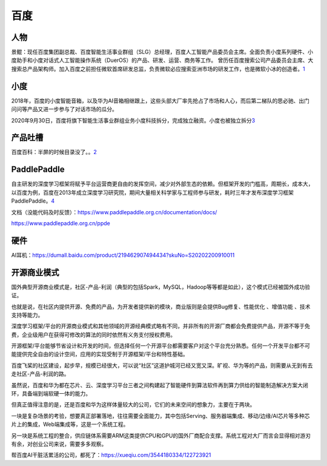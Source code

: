 
百度
====

人物
----

景鲲：现任百度集团副总裁、百度智能生活事业群组（SLG）总经理，百度人工智能产品委员会主席。全面负责小度系列硬件、小度助手和小度对话式人工智能操作系统（DuerOS）的产品、研发、运营、商务等工作。
曾历任百度搜索公司产品委员会主席、大搜索总产品架构师。加入百度之前担任微软首席研发总监，负责微软必应搜索亚洲市场的研发工作，也是微软小冰的创造者。\ `1 <https://baike.baidu.com/item/%E6%99%AF%E9%B2%B2/20432174>`__

小度
----

2018年，百度的小度智能音箱，以及华为AI音箱相继跟上，这些头部大厂率先抢占了市场和人心，而后第二梯队的思必驰、出门问问等产品又进一步参与了对话市场的瓜分。

2020年9月30日，百度将旗下智能生活事业群组业务小度科技拆分，完成独立融资。小度也被独立拆分\ `3 <https://wqw547243068.github.io/2020/04/29/dialogue-system/#%E5%AF%B9%E8%AF%9D%E7%AE%A1%E7%90%86>`__

产品吐槽
--------

百度百科：半屏的时候目录没了。。\ `2 <https://baike.baidu.com/item/%E5%B0%8F%E5%86%B0/19880611?fromtitle=%E5%BE%AE%E8%BD%AF%E5%B0%8F%E5%86%B0&fromid=14076870#reference-%5B36%5D-20599544-wrap>`__

PaddlePaddle
------------

自主研发的深度学习框架将赋予平台运营商更自由的发挥空间，减少对外部生态的依赖。但框架开发的门槛高，周期长，成本大，以百度为例，百度在2013年成立深度学习研究院，期间大量相关科学家与工程师参与研发，耗时三年才发布深度学习框架PaddlePaddle。\ `4 <https://pdf.dfcfw.com/pdf/H3_AP202101141450490555_1.pdf?1610622618000.pdf>`__

文档（没能代码及时反馈）：https://www.paddlepaddle.org.cn/documentation/docs/

https://www.paddlepaddle.org.cn/ppde

硬件
----

AI耳机：https://dumall.baidu.com/product/219462907494434?skuNo=S20202200910011

开源商业模式
------------

国外典型开源商业模式是，社区-产品-利润（典型的包括Spark，MySQL，Hadoop等等都是如此），这个模式已经被国外成功验证。

也就是说，在社区内提供开源、免费的产品，为开发者提供新的模块，商业版则是会提供Bug修复、性能优化
、增值功能 、技术支持等能力。

深度学习框架/平台的开源商业模式和其他领域的开源经典模式略有不同，并非所有的开源厂商都会免费提供产品，开源不等于免费，企业级用户在获得可修改的算法的同时依然有义务支付授权费用。

开源框架/平台能够节省设计和开发的时间，但选择任何一个开源平台都需要客户对这个平台充分熟悉。任何一个开发平台都不可能提供完全自由的设计空间，应用的实现受制于开源框架/平台和特性基础。

百度飞桨的社区建设，起步早，规模已经很大，可以说“社区”这道护城河已经又宽又深。旷视、华为等的产品，则需要从无到有去走社区-产品-利润的路。

虽然说，百度和华为都在芯片、云、深度学习平台三者之间构建起了智能硬件到算法软件再到算力供给的智能制造解决方案大闭环，具备端到端软硬一体的能力。

但真正值得注意的是，还是百度和华为这样体量较大的公司，它们的未来空间的想象力，主要在于两块。

一块是复杂场景的考验，想要真正部署落地，往往需要全面能力，其中包括Serving、服务器端集成、移动/边缘/AI芯片等多种芯片上的集成，Web端集成等，这是一个系统工程。

另一块是系统工程的整合，供应链体系需要ARM这类提供CPU和GPU的国外厂商配合支撑。系统工程对大厂而言会显得相对游刃有余，对创业公司来说，需要多多观察。

帮百度AI干脏活累活的公司，都死了：https://xueqiu.com/3544180334/122723921

